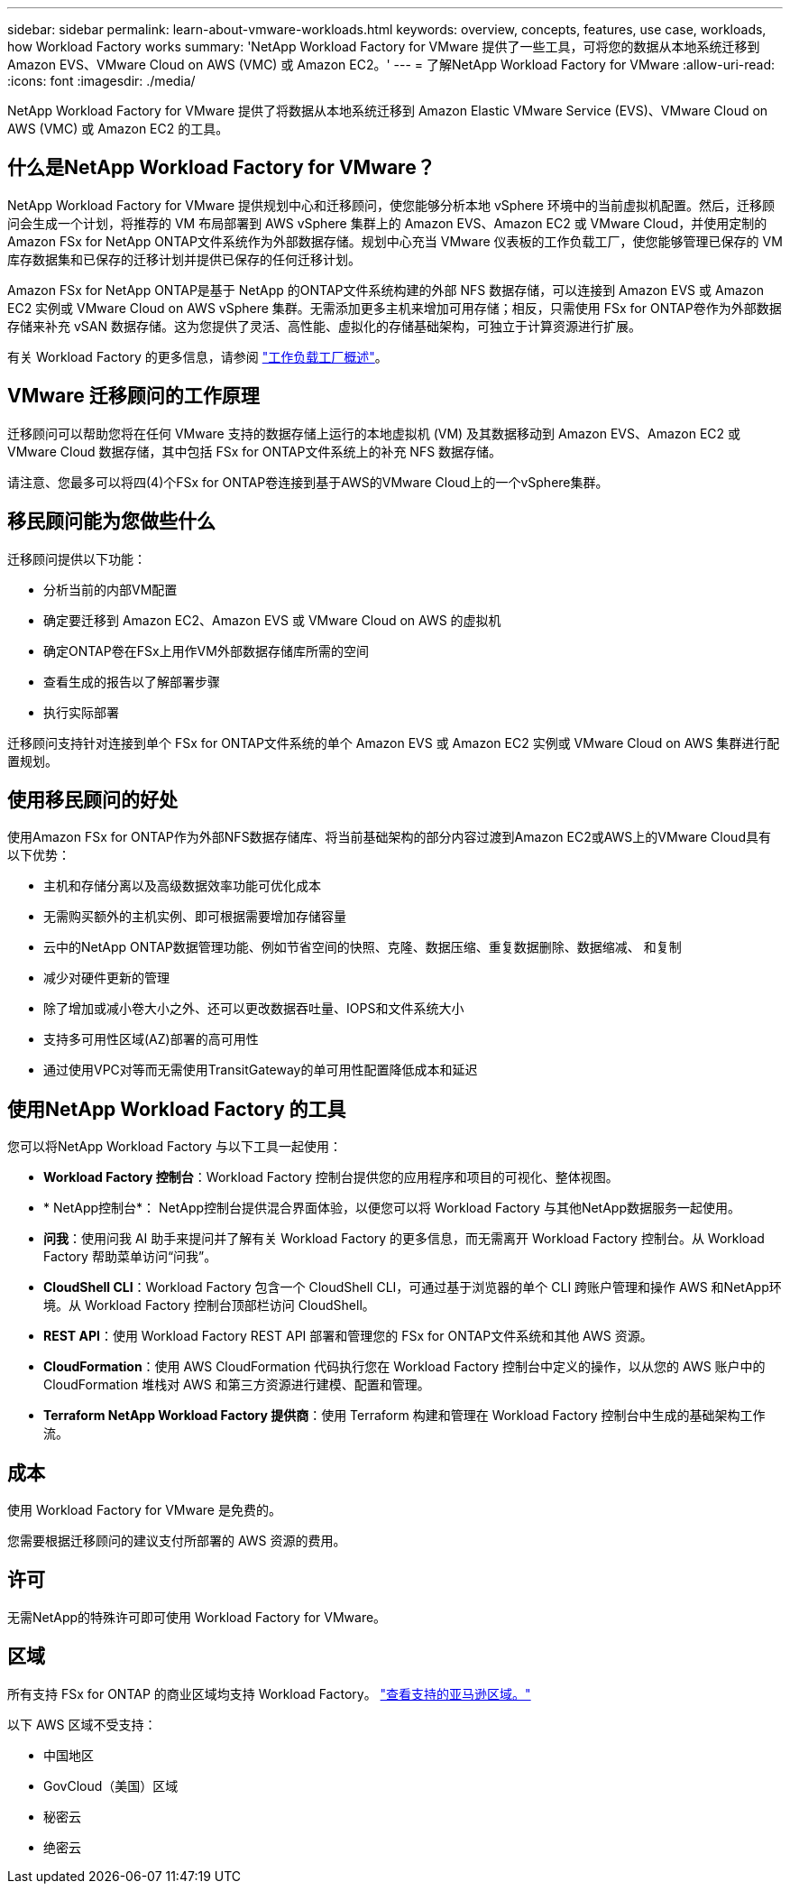 ---
sidebar: sidebar 
permalink: learn-about-vmware-workloads.html 
keywords: overview, concepts, features, use case, workloads, how Workload Factory works 
summary: 'NetApp Workload Factory for VMware 提供了一些工具，可将您的数据从本地系统迁移到 Amazon EVS、VMware Cloud on AWS (VMC) 或 Amazon EC2。' 
---
= 了解NetApp Workload Factory for VMware
:allow-uri-read: 
:icons: font
:imagesdir: ./media/


[role="lead"]
NetApp Workload Factory for VMware 提供了将数据从本地系统迁移到 Amazon Elastic VMware Service (EVS)、VMware Cloud on AWS (VMC) 或 Amazon EC2 的工具。



== 什么是NetApp Workload Factory for VMware？

NetApp Workload Factory for VMware 提供规划中心和迁移顾问，使您能够分析本地 vSphere 环境中的当前虚拟机配置。然后，迁移顾问会生成一个计划，将推荐的 VM 布局部署到 AWS vSphere 集群上的 Amazon EVS、Amazon EC2 或 VMware Cloud，并使用定制的Amazon FSx for NetApp ONTAP文件系统作为外部数据存储。规划中心充当 VMware 仪表板的工作负载工厂，使您能够管理已保存的 VM 库存数据集和已保存的迁移计划并提供已保存的任何迁移计划。

Amazon FSx for NetApp ONTAP是基于 NetApp 的ONTAP文件系统构建的外部 NFS 数据存储，可以连接到 Amazon EVS 或 Amazon EC2 实例或 VMware Cloud on AWS vSphere 集群。无需添加更多主机来增加可用存储；相反，只需使用 FSx for ONTAP卷作为外部数据存储来补充 vSAN 数据存储。这为您提供了灵活、高性能、虚拟化的存储基础架构，可独立于计算资源进行扩展。

有关 Workload Factory 的更多信息，请参阅 https://docs.netapp.com/us-en/workload-setup-admin/workload-factory-overview.html["工作负载工厂概述"^]。



== VMware 迁移顾问的工作原理

迁移顾问可以帮助您将在任何 VMware 支持的数据存储上运行的本地虚拟机 (VM) 及其数据移动到 Amazon EVS、Amazon EC2 或 VMware Cloud 数据存储，其中包括 FSx for ONTAP文件系统上的补充 NFS 数据存储。

请注意、您最多可以将四(4)个FSx for ONTAP卷连接到基于AWS的VMware Cloud上的一个vSphere集群。



== 移民顾问能为您做些什么

迁移顾问提供以下功能：

* 分析当前的内部VM配置
* 确定要迁移到 Amazon EC2、Amazon EVS 或 VMware Cloud on AWS 的虚拟机
* 确定ONTAP卷在FSx上用作VM外部数据存储库所需的空间
* 查看生成的报告以了解部署步骤
* 执行实际部署


迁移顾问支持针对连接到单个 FSx for ONTAP文件系统的单个 Amazon EVS 或 Amazon EC2 实例或 VMware Cloud on AWS 集群进行配置规划。



== 使用移民顾问的好处

使用Amazon FSx for ONTAP作为外部NFS数据存储库、将当前基础架构的部分内容过渡到Amazon EC2或AWS上的VMware Cloud具有以下优势：

* 主机和存储分离以及高级数据效率功能可优化成本
* 无需购买额外的主机实例、即可根据需要增加存储容量
* 云中的NetApp ONTAP数据管理功能、例如节省空间的快照、克隆、数据压缩、重复数据删除、数据缩减、 和复制
* 减少对硬件更新的管理
* 除了增加或减小卷大小之外、还可以更改数据吞吐量、IOPS和文件系统大小
* 支持多可用性区域(AZ)部署的高可用性
* 通过使用VPC对等而无需使用TransitGateway的单可用性配置降低成本和延迟




== 使用NetApp Workload Factory 的工具

您可以将NetApp Workload Factory 与以下工具一起使用：

* *Workload Factory 控制台*：Workload Factory 控制台提供您的应用程序和项目的可视化、整体视图。
* * NetApp控制台*： NetApp控制台提供混合界面体验，以便您可以将 Workload Factory 与其他NetApp数据服务一起使用。
* *问我*：使用问我 AI 助手来提问并了解有关 Workload Factory 的更多信息，而无需离开 Workload Factory 控制台。从 Workload Factory 帮助菜单访问“问我”。
* *CloudShell CLI*：Workload Factory 包含一个 CloudShell CLI，可通过基于浏览器的单个 CLI 跨账户管理和操作 AWS 和NetApp环境。从 Workload Factory 控制台顶部栏访问 CloudShell。
* *REST API*：使用 Workload Factory REST API 部署和管理您的 FSx for ONTAP文件系统和其他 AWS 资源。
* *CloudFormation*：使用 AWS CloudFormation 代码执行您在 Workload Factory 控制台中定义的操作，以从您的 AWS 账户中的 CloudFormation 堆栈对 AWS 和第三方资源进行建模、配置和管理。
* *Terraform NetApp Workload Factory 提供商*：使用 Terraform 构建和管理在 Workload Factory 控制台中生成的基础架构工作流。




== 成本

使用 Workload Factory for VMware 是免费的。

您需要根据迁移顾问的建议支付所部署的 AWS 资源的费用。



== 许可

无需NetApp的特殊许可即可使用 Workload Factory for VMware。



== 区域

所有支持 FSx for ONTAP 的商业区域均支持 Workload Factory。 https://aws.amazon.com/about-aws/global-infrastructure/regional-product-services/["查看支持的亚马逊区域。"^]

以下 AWS 区域不受支持：

* 中国地区
* GovCloud（美国）区域
* 秘密云
* 绝密云

